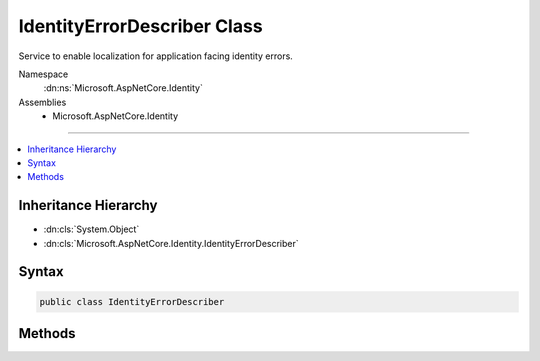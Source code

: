 

IdentityErrorDescriber Class
============================






Service to enable localization for application facing identity errors.


Namespace
    :dn:ns:`Microsoft.AspNetCore.Identity`
Assemblies
    * Microsoft.AspNetCore.Identity

----

.. contents::
   :local:



Inheritance Hierarchy
---------------------


* :dn:cls:`System.Object`
* :dn:cls:`Microsoft.AspNetCore.Identity.IdentityErrorDescriber`








Syntax
------

.. code-block:: csharp

    public class IdentityErrorDescriber








.. dn:class:: Microsoft.AspNetCore.Identity.IdentityErrorDescriber
    :hidden:

.. dn:class:: Microsoft.AspNetCore.Identity.IdentityErrorDescriber

Methods
-------

.. dn:class:: Microsoft.AspNetCore.Identity.IdentityErrorDescriber
    :noindex:
    :hidden:

    
    .. dn:method:: Microsoft.AspNetCore.Identity.IdentityErrorDescriber.ConcurrencyFailure()
    
        
    
        
        Returns an :any:`Microsoft.AspNetCore.Identity.IdentityError` indicating a concurrency failure.
    
        
        :rtype: Microsoft.AspNetCore.Identity.IdentityError
        :return: An :any:`Microsoft.AspNetCore.Identity.IdentityError` indicating a concurrency failure.
    
        
        .. code-block:: csharp
    
            public virtual IdentityError ConcurrencyFailure()
    
    .. dn:method:: Microsoft.AspNetCore.Identity.IdentityErrorDescriber.DefaultError()
    
        
    
        
        Returns the default :any:`Microsoft.AspNetCore.Identity.IdentityError`\.
    
        
        :rtype: Microsoft.AspNetCore.Identity.IdentityError
        :return: The default :any:`Microsoft.AspNetCore.Identity.IdentityError`\,
    
        
        .. code-block:: csharp
    
            public virtual IdentityError DefaultError()
    
    .. dn:method:: Microsoft.AspNetCore.Identity.IdentityErrorDescriber.DuplicateEmail(System.String)
    
        
    
        
        Returns an :any:`Microsoft.AspNetCore.Identity.IdentityError` indicating the specified <em>email</em> is already associated with an account.
    
        
    
        
        :param email: The email that is already associated with an account.
        
        :type email: System.String
        :rtype: Microsoft.AspNetCore.Identity.IdentityError
        :return: An :any:`Microsoft.AspNetCore.Identity.IdentityError` indicating the specified <em>email</em> is already associated with an account.
    
        
        .. code-block:: csharp
    
            public virtual IdentityError DuplicateEmail(string email)
    
    .. dn:method:: Microsoft.AspNetCore.Identity.IdentityErrorDescriber.DuplicateRoleName(System.String)
    
        
    
        
        Returns an :any:`Microsoft.AspNetCore.Identity.IdentityError` indicating the specified <em>role</em> name already exists.
    
        
    
        
        :param role: The duplicate role.
        
        :type role: System.String
        :rtype: Microsoft.AspNetCore.Identity.IdentityError
        :return: An :any:`Microsoft.AspNetCore.Identity.IdentityError` indicating the specific role <em>role</em> name already exists.
    
        
        .. code-block:: csharp
    
            public virtual IdentityError DuplicateRoleName(string role)
    
    .. dn:method:: Microsoft.AspNetCore.Identity.IdentityErrorDescriber.DuplicateUserName(System.String)
    
        
    
        
        Returns an :any:`Microsoft.AspNetCore.Identity.IdentityError` indicating the specified <em>userName</em> already exists.
    
        
    
        
        :param userName: The user name that already exists.
        
        :type userName: System.String
        :rtype: Microsoft.AspNetCore.Identity.IdentityError
        :return: An :any:`Microsoft.AspNetCore.Identity.IdentityError` indicating the specified <em>userName</em> already exists.
    
        
        .. code-block:: csharp
    
            public virtual IdentityError DuplicateUserName(string userName)
    
    .. dn:method:: Microsoft.AspNetCore.Identity.IdentityErrorDescriber.InvalidEmail(System.String)
    
        
    
        
        Returns an :any:`Microsoft.AspNetCore.Identity.IdentityError` indicating the specified <em>email</em> is invalid.
    
        
    
        
        :param email: The email that is invalid.
        
        :type email: System.String
        :rtype: Microsoft.AspNetCore.Identity.IdentityError
        :return: An :any:`Microsoft.AspNetCore.Identity.IdentityError` indicating the specified <em>email</em> is invalid.
    
        
        .. code-block:: csharp
    
            public virtual IdentityError InvalidEmail(string email)
    
    .. dn:method:: Microsoft.AspNetCore.Identity.IdentityErrorDescriber.InvalidRoleName(System.String)
    
        
    
        
        Returns an :any:`Microsoft.AspNetCore.Identity.IdentityError` indicating the specified <em>role</em> name is invalid.
    
        
    
        
        :param role: The invalid role.
        
        :type role: System.String
        :rtype: Microsoft.AspNetCore.Identity.IdentityError
        :return: An :any:`Microsoft.AspNetCore.Identity.IdentityError` indicating the specific role <em>role</em> name is invalid.
    
        
        .. code-block:: csharp
    
            public virtual IdentityError InvalidRoleName(string role)
    
    .. dn:method:: Microsoft.AspNetCore.Identity.IdentityErrorDescriber.InvalidToken()
    
        
    
        
        Returns an :any:`Microsoft.AspNetCore.Identity.IdentityError` indicating an invalid token.
    
        
        :rtype: Microsoft.AspNetCore.Identity.IdentityError
        :return: An :any:`Microsoft.AspNetCore.Identity.IdentityError` indicating an invalid token.
    
        
        .. code-block:: csharp
    
            public virtual IdentityError InvalidToken()
    
    .. dn:method:: Microsoft.AspNetCore.Identity.IdentityErrorDescriber.InvalidUserName(System.String)
    
        
    
        
        Returns an :any:`Microsoft.AspNetCore.Identity.IdentityError` indicating the specified user <em>userName</em> is invalid.
    
        
    
        
        :param userName: The user name that is invalid.
        
        :type userName: System.String
        :rtype: Microsoft.AspNetCore.Identity.IdentityError
        :return: An :any:`Microsoft.AspNetCore.Identity.IdentityError` indicating the specified user <em>userName</em> is invalid.
    
        
        .. code-block:: csharp
    
            public virtual IdentityError InvalidUserName(string userName)
    
    .. dn:method:: Microsoft.AspNetCore.Identity.IdentityErrorDescriber.LoginAlreadyAssociated()
    
        
    
        
        Returns an :any:`Microsoft.AspNetCore.Identity.IdentityError` indicating an external login is already associated with an account.
    
        
        :rtype: Microsoft.AspNetCore.Identity.IdentityError
        :return: An :any:`Microsoft.AspNetCore.Identity.IdentityError` indicating an external login is already associated with an account.
    
        
        .. code-block:: csharp
    
            public virtual IdentityError LoginAlreadyAssociated()
    
    .. dn:method:: Microsoft.AspNetCore.Identity.IdentityErrorDescriber.PasswordMismatch()
    
        
    
        
        Returns an :any:`Microsoft.AspNetCore.Identity.IdentityError` indicating a password mismatch.
    
        
        :rtype: Microsoft.AspNetCore.Identity.IdentityError
        :return: An :any:`Microsoft.AspNetCore.Identity.IdentityError` indicating a password mismatch.
    
        
        .. code-block:: csharp
    
            public virtual IdentityError PasswordMismatch()
    
    .. dn:method:: Microsoft.AspNetCore.Identity.IdentityErrorDescriber.PasswordRequiresDigit()
    
        
    
        
        Returns an :any:`Microsoft.AspNetCore.Identity.IdentityError` indicating a password entered does not contain a numeric character, which is required by the password policy.
    
        
        :rtype: Microsoft.AspNetCore.Identity.IdentityError
        :return: An :any:`Microsoft.AspNetCore.Identity.IdentityError` indicating a password entered does not contain a numeric character.
    
        
        .. code-block:: csharp
    
            public virtual IdentityError PasswordRequiresDigit()
    
    .. dn:method:: Microsoft.AspNetCore.Identity.IdentityErrorDescriber.PasswordRequiresLower()
    
        
    
        
        Returns an :any:`Microsoft.AspNetCore.Identity.IdentityError` indicating a password entered does not contain a lower case letter, which is required by the password policy.
    
        
        :rtype: Microsoft.AspNetCore.Identity.IdentityError
        :return: An :any:`Microsoft.AspNetCore.Identity.IdentityError` indicating a password entered does not contain a lower case letter.
    
        
        .. code-block:: csharp
    
            public virtual IdentityError PasswordRequiresLower()
    
    .. dn:method:: Microsoft.AspNetCore.Identity.IdentityErrorDescriber.PasswordRequiresNonAlphanumeric()
    
        
    
        
        Returns an :any:`Microsoft.AspNetCore.Identity.IdentityError` indicating a password entered does not contain a non-alphanumeric character, which is required by the password policy.
    
        
        :rtype: Microsoft.AspNetCore.Identity.IdentityError
        :return: An :any:`Microsoft.AspNetCore.Identity.IdentityError` indicating a password entered does not contain a non-alphanumeric character.
    
        
        .. code-block:: csharp
    
            public virtual IdentityError PasswordRequiresNonAlphanumeric()
    
    .. dn:method:: Microsoft.AspNetCore.Identity.IdentityErrorDescriber.PasswordRequiresUpper()
    
        
    
        
        Returns an :any:`Microsoft.AspNetCore.Identity.IdentityError` indicating a password entered does not contain an upper case letter, which is required by the password policy.
    
        
        :rtype: Microsoft.AspNetCore.Identity.IdentityError
        :return: An :any:`Microsoft.AspNetCore.Identity.IdentityError` indicating a password entered does not contain an upper case letter.
    
        
        .. code-block:: csharp
    
            public virtual IdentityError PasswordRequiresUpper()
    
    .. dn:method:: Microsoft.AspNetCore.Identity.IdentityErrorDescriber.PasswordTooShort(System.Int32)
    
        
    
        
        Returns an :any:`Microsoft.AspNetCore.Identity.IdentityError` indicating a password of the specified <em>length</em> does not meet the minimum length requirements.
    
        
    
        
        :param length: The length that is not long enough.
        
        :type length: System.Int32
        :rtype: Microsoft.AspNetCore.Identity.IdentityError
        :return: An :any:`Microsoft.AspNetCore.Identity.IdentityError` indicating a password of the specified <em>length</em> does not meet the minimum length requirements.
    
        
        .. code-block:: csharp
    
            public virtual IdentityError PasswordTooShort(int length)
    
    .. dn:method:: Microsoft.AspNetCore.Identity.IdentityErrorDescriber.UserAlreadyHasPassword()
    
        
    
        
        Returns an :any:`Microsoft.AspNetCore.Identity.IdentityError` indicating a user already has a password.
    
        
        :rtype: Microsoft.AspNetCore.Identity.IdentityError
        :return: An :any:`Microsoft.AspNetCore.Identity.IdentityError` indicating a user already has a password.
    
        
        .. code-block:: csharp
    
            public virtual IdentityError UserAlreadyHasPassword()
    
    .. dn:method:: Microsoft.AspNetCore.Identity.IdentityErrorDescriber.UserAlreadyInRole(System.String)
    
        
    
        
        Returns an :any:`Microsoft.AspNetCore.Identity.IdentityError` indicating a user is already in the specified <em>role</em>.
    
        
    
        
        :param role: The duplicate role.
        
        :type role: System.String
        :rtype: Microsoft.AspNetCore.Identity.IdentityError
        :return: An :any:`Microsoft.AspNetCore.Identity.IdentityError` indicating a user is already in the specified <em>role</em>.
    
        
        .. code-block:: csharp
    
            public virtual IdentityError UserAlreadyInRole(string role)
    
    .. dn:method:: Microsoft.AspNetCore.Identity.IdentityErrorDescriber.UserLockoutNotEnabled()
    
        
    
        
        Returns an :any:`Microsoft.AspNetCore.Identity.IdentityError` indicating user lockout is not enabled.
    
        
        :rtype: Microsoft.AspNetCore.Identity.IdentityError
        :return: An :any:`Microsoft.AspNetCore.Identity.IdentityError` indicating user lockout is not enabled..
    
        
        .. code-block:: csharp
    
            public virtual IdentityError UserLockoutNotEnabled()
    
    .. dn:method:: Microsoft.AspNetCore.Identity.IdentityErrorDescriber.UserNotInRole(System.String)
    
        
    
        
        Returns an :any:`Microsoft.AspNetCore.Identity.IdentityError` indicating a user is not in the specified <em>role</em>.
    
        
    
        
        :param role: The duplicate role.
        
        :type role: System.String
        :rtype: Microsoft.AspNetCore.Identity.IdentityError
        :return: An :any:`Microsoft.AspNetCore.Identity.IdentityError` indicating a user is not in the specified <em>role</em>.
    
        
        .. code-block:: csharp
    
            public virtual IdentityError UserNotInRole(string role)
    

